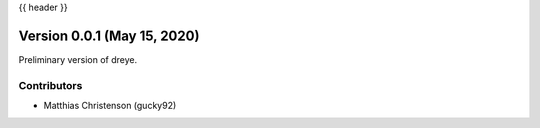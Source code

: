 .. _whatsnew_0001:

{{ header }}

Version 0.0.1 (May 15, 2020)
-----------------------------

Preliminary version of dreye.

Contributors
~~~~~~~~~~~~

* Matthias Christenson (gucky92)
